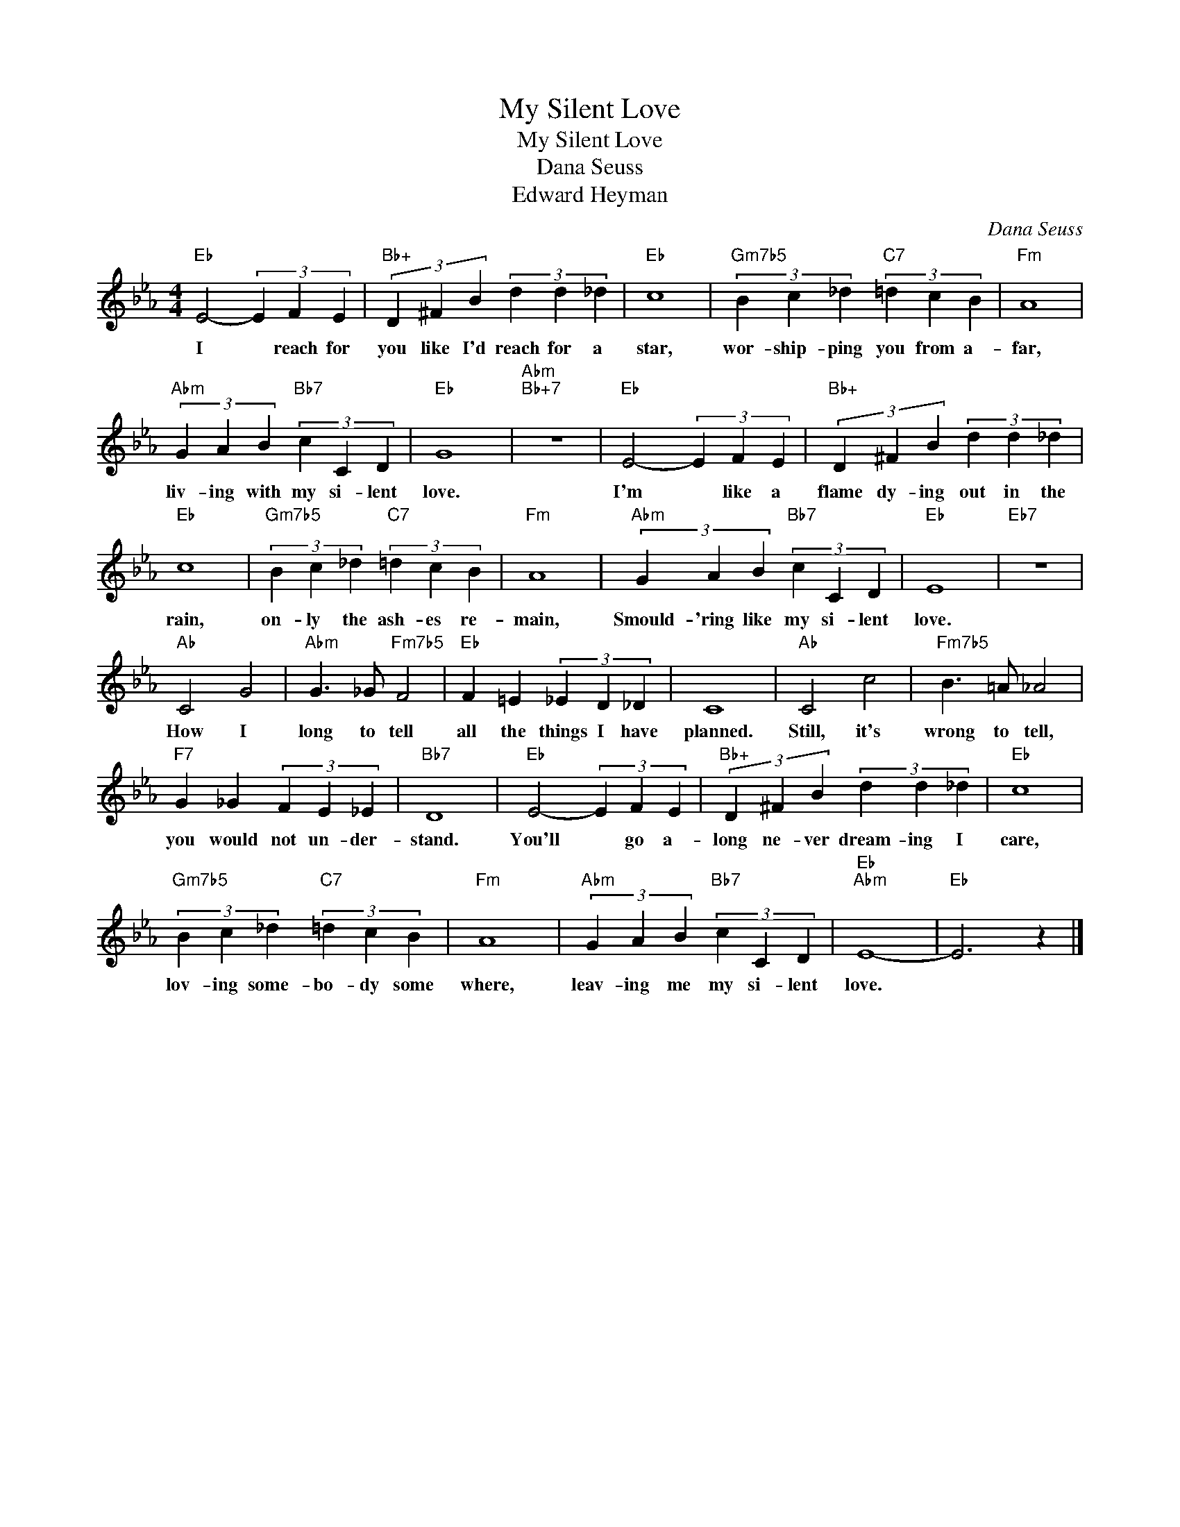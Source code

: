 X:1
T:My Silent Love
T:My Silent Love
T:Dana Seuss
T:Edward Heyman
C:Dana Seuss
Z:All Rights Reserved
L:1/4
M:4/4
K:Eb
V:1 treble 
%%MIDI program 0
V:1
"Eb" E2- (3E F E |"Bb+" (3D ^F B (3d d _d |"Eb" c4 |"Gm7b5" (3B c _d"C7" (3=d c B |"Fm" A4 | %5
w: I * reach for|you like I'd reach for a|star,|wor- ship- ping you from a-|far,|
"Abm" (3G A B"Bb7" (3c C D |"Eb" G4 |"Abm""Bb+7" z4 |"Eb" E2- (3E F E |"Bb+" (3D ^F B (3d d _d | %10
w: liv- ing with my si- lent|love.||I'm * like a|flame dy- ing out in the|
"Eb" c4 |"Gm7b5" (3B c _d"C7" (3=d c B |"Fm" A4 |"Abm" (3G A B"Bb7" (3c C D |"Eb" E4 |"Eb7" z4 | %16
w: rain,|on- ly the ash- es re-|main,|Smould- 'ring like my si- lent|love.||
"Ab" C2 G2 |"Abm" G3/2 _G/"Fm7b5" F2 |"Eb" F =E (3_E D _D | C4 |"Ab" C2 c2 |"Fm7b5" B3/2 =A/ _A2 | %22
w: How I|long to tell|all the things I have|planned.|Still, it's|wrong to tell,|
"F7" G _G (3F E _E |"Bb7" D4 |"Eb" E2- (3E F E |"Bb+" (3D ^F B (3d d _d |"Eb" c4 | %27
w: you would not un- der-|stand.|You'll * go a-|long ne- ver dream- ing I|care,|
"Gm7b5" (3B c _d"C7" (3=d c B |"Fm" A4 |"Abm" (3G A B"Bb7" (3c C D |"Eb""Abm" E4- |"Eb" E3 z |] %32
w: lov- ing some- bo- dy some|where,|leav- ing me my si- lent|love.||

